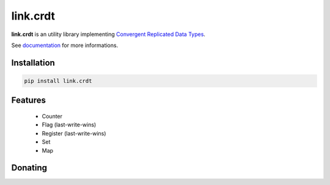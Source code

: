 link.crdt
=========

**link.crdt** is an utility library implementing
`Convergent Replicated Data Types <https://en.wikipedia.org/wiki/Conflict-free_replicated_data_type>`_.

See documentation_ for more informations.

.. _documentation: https://linkcrdt.readthedocs.io

.. image:: https://img.shields.io/pypi/l/link.crdt.svg?style=flat-square
   :target: https://pypi.python.org/pypi/link.crdt/
   :alt: License

.. image:: https://img.shields.io/pypi/status/link.crdt.svg?style=flat-square
   :target: https://pypi.python.org/pypi/link.crdt/
   :alt: Development Status

.. image:: https://img.shields.io/pypi/v/link.crdt.svg?style=flat-square
   :target: https://pypi.python.org/pypi/link.crdt/
   :alt: Latest release

.. image:: https://img.shields.io/pypi/pyversions/link.crdt.svg?style=flat-square
   :target: https://pypi.python.org/pypi/link.crdt/
   :alt: Supported Python versions

.. image:: https://img.shields.io/pypi/implementation/link.crdt.svg?style=flat-square
   :target: https://pypi.python.org/pypi/link.crdt/
   :alt: Supported Python implementations

.. image:: https://img.shields.io/pypi/wheel/link.crdt.svg?style=flat-square
   :target: https://pypi.python.org/pypi/link.crdt
   :alt: Download format

.. image:: https://travis-ci.org/linkdd/link.crdt.svg?branch=master&style=flat-square
   :target: https://travis-ci.org/linkdd/link.crdt
   :alt: Build status

.. image:: https://coveralls.io/repos/github/linkdd/link.crdt/badge.png?style=flat-square
   :target: https://coveralls.io/r/linkdd/link.crdt
   :alt: Code test coverage

.. image:: https://img.shields.io/pypi/dm/link.crdt.svg?style=flat-square
   :target: https://pypi.python.org/pypi/link.crdt/
   :alt: Downloads

.. image:: https://landscape.io/github/linkdd/link.crdt/master/landscape.svg?style=flat-square
   :target: https://landscape.io/github/linkdd/link.crdt/master
   :alt: Code Health

.. image:: https://www.quantifiedcode.com/api/v1/project/9d1e3dad28dd4d7cb1802f13a91507c4/badge.svg
  :target: https://www.quantifiedcode.com/app/project/9d1e3dad28dd4d7cb1802f13a91507c4
  :alt: Code issues

Installation
------------

.. code-block:: text

   pip install link.crdt

Features
--------

 * Counter
 * Flag (last-write-wins)
 * Register (last-write-wins)
 * Set
 * Map

Donating
--------

.. image:: https://cdn.rawgit.com/gratipay/gratipay-badge/2.3.0/dist/gratipay.svg
   :target: https://gratipay.com/~linkdd/
   :alt: Support via Gratipay


